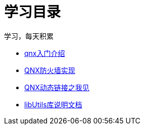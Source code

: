 = 学习目录

学习，每天积累

:icons: font

* link:qnx.html[qnx入门介绍]
* link:qnx_firewall.html[QNX防火墙实现]
* link:libso_PLT_GOT.html[QNX动态链接之我见]
* link:libUtils.html[libUtils库说明文档]

